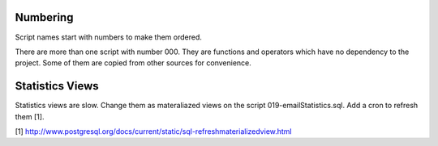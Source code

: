Numbering
---------

Script names start with numbers to make them ordered.

There are more than one script with number 000. They are functions and operators which have no dependency to
the project. Some of them are copied from other sources for convenience.

Statistics Views
----------------

Statistics views are slow. Change them as materaliazed views on the script 019-emailStatistics.sql. Add a cron
to refresh them [1].

[1] http://www.postgresql.org/docs/current/static/sql-refreshmaterializedview.html
